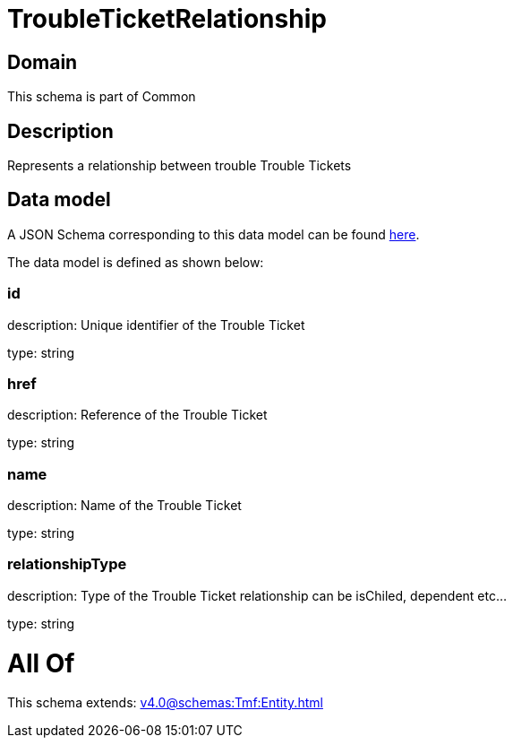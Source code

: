 = TroubleTicketRelationship

[#domain]
== Domain

This schema is part of Common

[#description]
== Description

Represents a relationship between trouble Trouble Tickets


[#data_model]
== Data model

A JSON Schema corresponding to this data model can be found https://tmforum.org[here].

The data model is defined as shown below:


=== id
description: Unique identifier of the Trouble Ticket

type: string


=== href
description: Reference of the Trouble Ticket

type: string


=== name
description: Name of the Trouble Ticket

type: string


=== relationshipType
description: Type of the  Trouble Ticket relationship can be isChiled, dependent etc...

type: string


= All Of 
This schema extends: xref:v4.0@schemas:Tmf:Entity.adoc[]
